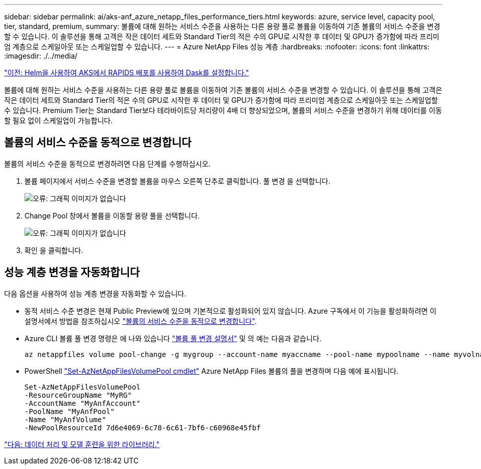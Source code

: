 ---
sidebar: sidebar 
permalink: ai/aks-anf_azure_netapp_files_performance_tiers.html 
keywords: azure, service level, capacity pool, tier, standard, premium, 
summary: 볼륨에 대해 원하는 서비스 수준을 사용하는 다른 용량 풀로 볼륨을 이동하여 기존 볼륨의 서비스 수준을 변경할 수 있습니다. 이 솔루션을 통해 고객은 작은 데이터 세트와 Standard Tier의 적은 수의 GPU로 시작한 후 데이터 및 GPU가 증가함에 따라 프리미엄 계층으로 스케일아웃 또는 스케일업할 수 있습니다. 
---
= Azure NetApp Files 성능 계층
:hardbreaks:
:nofooter: 
:icons: font
:linkattrs: 
:imagesdir: ./../media/


link:aks-anf_set_up_dask_with_rapids_deployment_on_aks_using_helm.html["이전: Helm을 사용하여 AKS에서 RAPIDS 배포를 사용하여 Dask를 설정합니다."]

볼륨에 대해 원하는 서비스 수준을 사용하는 다른 용량 풀로 볼륨을 이동하여 기존 볼륨의 서비스 수준을 변경할 수 있습니다. 이 솔루션을 통해 고객은 작은 데이터 세트와 Standard Tier의 적은 수의 GPU로 시작한 후 데이터 및 GPU가 증가함에 따라 프리미엄 계층으로 스케일아웃 또는 스케일업할 수 있습니다. Premium Tier는 Standard Tier보다 테라바이트당 처리량이 4배 더 향상되었으며, 볼륨의 서비스 수준을 변경하기 위해 데이터를 이동할 필요 없이 스케일업이 가능합니다.



== 볼륨의 서비스 수준을 동적으로 변경합니다

볼륨의 서비스 수준을 동적으로 변경하려면 다음 단계를 수행하십시오.

. 볼륨 페이지에서 서비스 수준을 변경할 볼륨을 마우스 오른쪽 단추로 클릭합니다. 풀 변경 을 선택합니다.
+
image:aks-anf_image10.png["오류: 그래픽 이미지가 없습니다"]

. Change Pool 창에서 볼륨을 이동할 용량 풀을 선택합니다.
+
image:aks-anf_image11.png["오류: 그래픽 이미지가 없습니다"]

. 확인 을 클릭합니다.




== 성능 계층 변경을 자동화합니다

다음 옵션을 사용하여 성능 계층 변경을 자동화할 수 있습니다.

* 동적 서비스 수준 변경은 현재 Public Preview에 있으며 기본적으로 활성화되어 있지 않습니다. Azure 구독에서 이 기능을 활성화하려면 이 설명서에서 방법을 참조하십시오 https://docs.microsoft.com/azure/azure-netapp-files/dynamic-change-volume-service-level["볼륨의 서비스 수준을 동적으로 변경합니다"^].
* Azure CLI 볼륨 풀 변경 명령은 에 나와 있습니다 https://docs.microsoft.com/en-us/cli/azure/netappfiles/volume?view=azure-cli-latest&viewFallbackFrom=azure-cli-latest%20-%20az_netappfiles_volume_pool_change["볼륨 풀 변경 설명서"^] 및 의 예는 다음과 같습니다.
+
....
az netappfiles volume pool-change -g mygroup --account-name myaccname --pool-name mypoolname --name myvolname --new-pool-resource-id mynewresourceid
....
* PowerShell https://docs.microsoft.com/powershell/module/az.netappfiles/set-aznetappfilesvolumepool?view=azps-5.8.0["Set-AzNetAppFilesVolumePool cmdlet"^] Azure NetApp Files 볼륨의 풀을 변경하며 다음 예에 표시됩니다.
+
....
Set-AzNetAppFilesVolumePool
-ResourceGroupName "MyRG"
-AccountName "MyAnfAccount"
-PoolName "MyAnfPool"
-Name "MyAnfVolume"
-NewPoolResourceId 7d6e4069-6c78-6c61-7bf6-c60968e45fbf
....


link:aks-anf_libraries_for_data_processing_and_model_training.html["다음: 데이터 처리 및 모델 훈련을 위한 라이브러리."]
